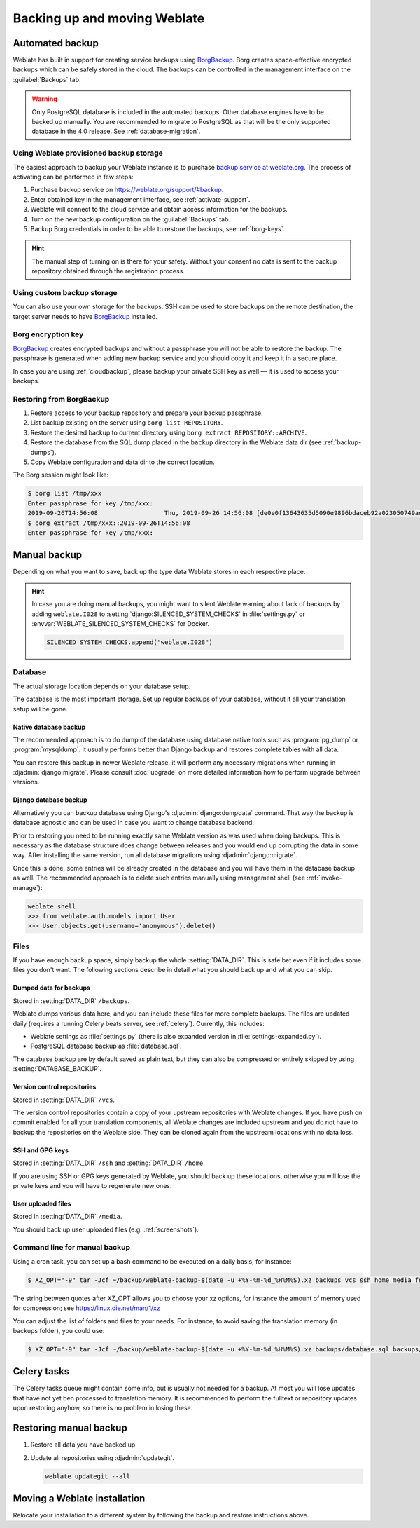 .. _backup:

Backing up and moving Weblate
=============================

Automated backup
----------------

.. versionadded:: 3.9

Weblate has built in support for creating service backups using `BorgBackup`_.
Borg creates space-effective encrypted backups which can be safely stored in
the cloud. The backups can be controlled in the management interface on the
:guilabel:`Backups` tab.

.. warning::

   Only PostgreSQL database is included in the automated backups. Other
   database engines have to be backed up manually. You are recommended to
   migrate to PostgreSQL as that will be the only supported database in the
   4.0 release. See :ref:`database-migration`.

.. image:: /images/backups.png

.. _cloudbackup:

Using Weblate provisioned backup storage
~~~~~~~~~~~~~~~~~~~~~~~~~~~~~~~~~~~~~~~~

The easiest approach to backup your Weblate instance is to purchase `backup
service at weblate.org <https://weblate.org/support/#backup>`_. The process of
activating can be performed in few steps:

1. Purchase backup service on https://weblate.org/support/#backup.
2. Enter obtained key in the management interface, see :ref:`activate-support`.
3. Weblate will connect to the cloud service and obtain access information for the backups.
4. Turn on the new backup configuration on the :guilabel:`Backups` tab.
5. Backup Borg credentials in order to be able to restore the backups, see :ref:`borg-keys`.

.. hint::

   The manual step of turning on is there for your safety. Without your consent
   no data is sent to the backup repository obtained through the registration
   process.


Using custom backup storage
~~~~~~~~~~~~~~~~~~~~~~~~~~~

You can also use your own storage for the backups. SSH can be used to store backups
on the remote destination, the target server needs to have `BorgBackup`_
installed.

.. seealso::

   :doc:`borg:usage/general` in the Borg documentation

.. _borg-keys:

Borg encryption key
~~~~~~~~~~~~~~~~~~~

`BorgBackup`_ creates encrypted backups and without a passphrase you will not
be able to restore the backup. The passphrase is generated when adding new
backup service and you should copy it and keep it in a secure place.

In case you are using :ref:`cloudbackup`, please backup your private SSH key as
well — it is used to access your backups.

.. seealso::

   :doc:`borg:usage/init`

Restoring from BorgBackup
~~~~~~~~~~~~~~~~~~~~~~~~~

1. Restore access to your backup repository and prepare your backup passphrase.

2. List backup existing on the server using ``borg list REPOSITORY``.

3. Restore the desired backup to current directory using ``borg extract REPOSITORY::ARCHIVE``.

4. Restore the database from the SQL dump placed in the ``backup`` directory in the Weblate data dir (see :ref:`backup-dumps`).

5. Copy Weblate configuration and data dir to the correct location.

The Borg session might look like:

.. code-block:: console

   $ borg list /tmp/xxx
   Enter passphrase for key /tmp/xxx:
   2019-09-26T14:56:08                  Thu, 2019-09-26 14:56:08 [de0e0f13643635d5090e9896bdaceb92a023050749ad3f3350e788f1a65576a5]
   $ borg extract /tmp/xxx::2019-09-26T14:56:08
   Enter passphrase for key /tmp/xxx:

.. seealso::

   :doc:`borg:usage/list`,
   :doc:`borg:usage/extract`


.. _BorgBackup: https://www.borgbackup.org/


Manual backup
-------------

Depending on what you want to save, back up the type data Weblate stores in each respective place.

.. hint::

   In case you are doing manual backups, you might want to silent Weblate
   warning about lack of backups by adding ``weblate.I028`` to
   :setting:`django:SILENCED_SYSTEM_CHECKS` in :file:`settings.py` or
   :envvar:`WEBLATE_SILENCED_SYSTEM_CHECKS` for Docker.

   .. code-block:: python

      SILENCED_SYSTEM_CHECKS.append("weblate.I028")

Database
~~~~~~~~

The actual storage location depends on your database setup.

The database is the most important storage. Set up regular
backups of your database, without it all your translation setup will be gone.

Native database backup
++++++++++++++++++++++

The recommended approach is to do dump of the database using database native
tools such as :program:`pg_dump` or :program:`mysqldump`. It usually performs
better than Django backup and restores complete tables with all data.

You can restore this backup in newer Weblate release, it will perform any
necessary migrations when running in :djadmin:`django:migrate`. Please consult
:doc:`upgrade` on more detailed information how to perform upgrade between
versions.

Django database backup
++++++++++++++++++++++

Alternatively you can backup database using Django's :djadmin:`django:dumpdata`
command. That way the backup is database agnostic and can be used in case you
want to change database backend.

Prior to restoring you need to be running exactly same Weblate version as was
used when doing backups. This is necessary as the database structure does
change between releases and you would end up corrupting the data in some way.
After installing the same version, run all database migrations using
:djadmin:`django:migrate`.

Once this is done, some entries will be already created in the database and you
will have them in the database backup as well. The recommended approach is to
delete such entries manually using management shell (see :ref:`invoke-manage`):

.. code-block:: console

   weblate shell
   >>> from weblate.auth.models import User
   >>> User.objects.get(username='anonymous').delete()

Files
~~~~~

If you have enough backup space, simply backup the whole :setting:`DATA_DIR`. This
is safe bet even if it includes some files you don't want.
The following sections describe in detail what you should back up and what you
can skip.

.. _backup-dumps:

Dumped data for backups
+++++++++++++++++++++++

Stored in :setting:`DATA_DIR` ``/backups``.

Weblate dumps various data here, and you can include these files for more complete
backups. The files are updated daily (requires a running Celery beats server, see
:ref:`celery`). Currently, this includes:

* Weblate settings as :file:`settings.py` (there is also expanded version in :file:`settings-expanded.py`).
* PostgreSQL database backup as :file:`database.sql`.

The database backup are by default saved as plain text, but they can also be compressed
or entirely skipped by using :setting:`DATABASE_BACKUP`.

Version control repositories
++++++++++++++++++++++++++++

Stored in :setting:`DATA_DIR` ``/vcs``.

The version control repositories contain a copy of your upstream repositories
with Weblate changes. If you have push on commit enabled for all your
translation components, all Weblate changes are included upstream and you
do not have to backup the repositories on the Weblate side. They can be cloned
again from the upstream locations with no data loss.

SSH and GPG keys
++++++++++++++++

Stored in :setting:`DATA_DIR` ``/ssh`` and :setting:`DATA_DIR` ``/home``.

If you are using SSH or GPG keys generated by Weblate, you should back up these
locations, otherwise you will lose the private keys and you will have to
regenerate new ones.

User uploaded files
+++++++++++++++++++

Stored in :setting:`DATA_DIR` ``/media``.

You should back up user uploaded files (e.g. :ref:`screenshots`).

Command line for manual backup
~~~~~~~~~~~~~~~~~~~~~~~~~~~~~~

Using a cron task, you can set up a bash command to be executed on a daily basis, for instance:

.. code-block:: console

     $ XZ_OPT="-9" tar -Jcf ~/backup/weblate-backup-$(date -u +%Y-%m-%d_%H%M%S).xz backups vcs ssh home media fonts secret

The string between quotes after XZ_OPT allows you to choose your xz options, for instance the amount of memory used for compression; see https://linux.die.net/man/1/xz

You can adjust the list of folders and files to your needs. For instance, to avoid saving the translation memory (in backups folder), you could use:

.. code-block:: console

     $ XZ_OPT="-9" tar -Jcf ~/backup/weblate-backup-$(date -u +%Y-%m-%d_%H%M%S).xz backups/database.sql backups/settings.py vcs ssh home media fonts secret


Celery tasks
------------

The Celery tasks queue might contain some info, but is usually not needed
for a backup. At most you will lose updates that have not yet ben processed to translation
memory. It is recommended to perform the fulltext or repository updates upon
restoring anyhow, so there is no problem in losing these.

.. seealso::

   :ref:`celery`

Restoring manual backup
-----------------------

1. Restore all data you have backed up.

2. Update all repositories using :djadmin:`updategit`.

   .. code-block:: sh

         weblate updategit --all

Moving a Weblate installation
------------------------------

Relocate your installation to a different system
by following the backup and restore instructions above.

.. seealso::

   :ref:`py3`,
   :ref:`database-migration`
